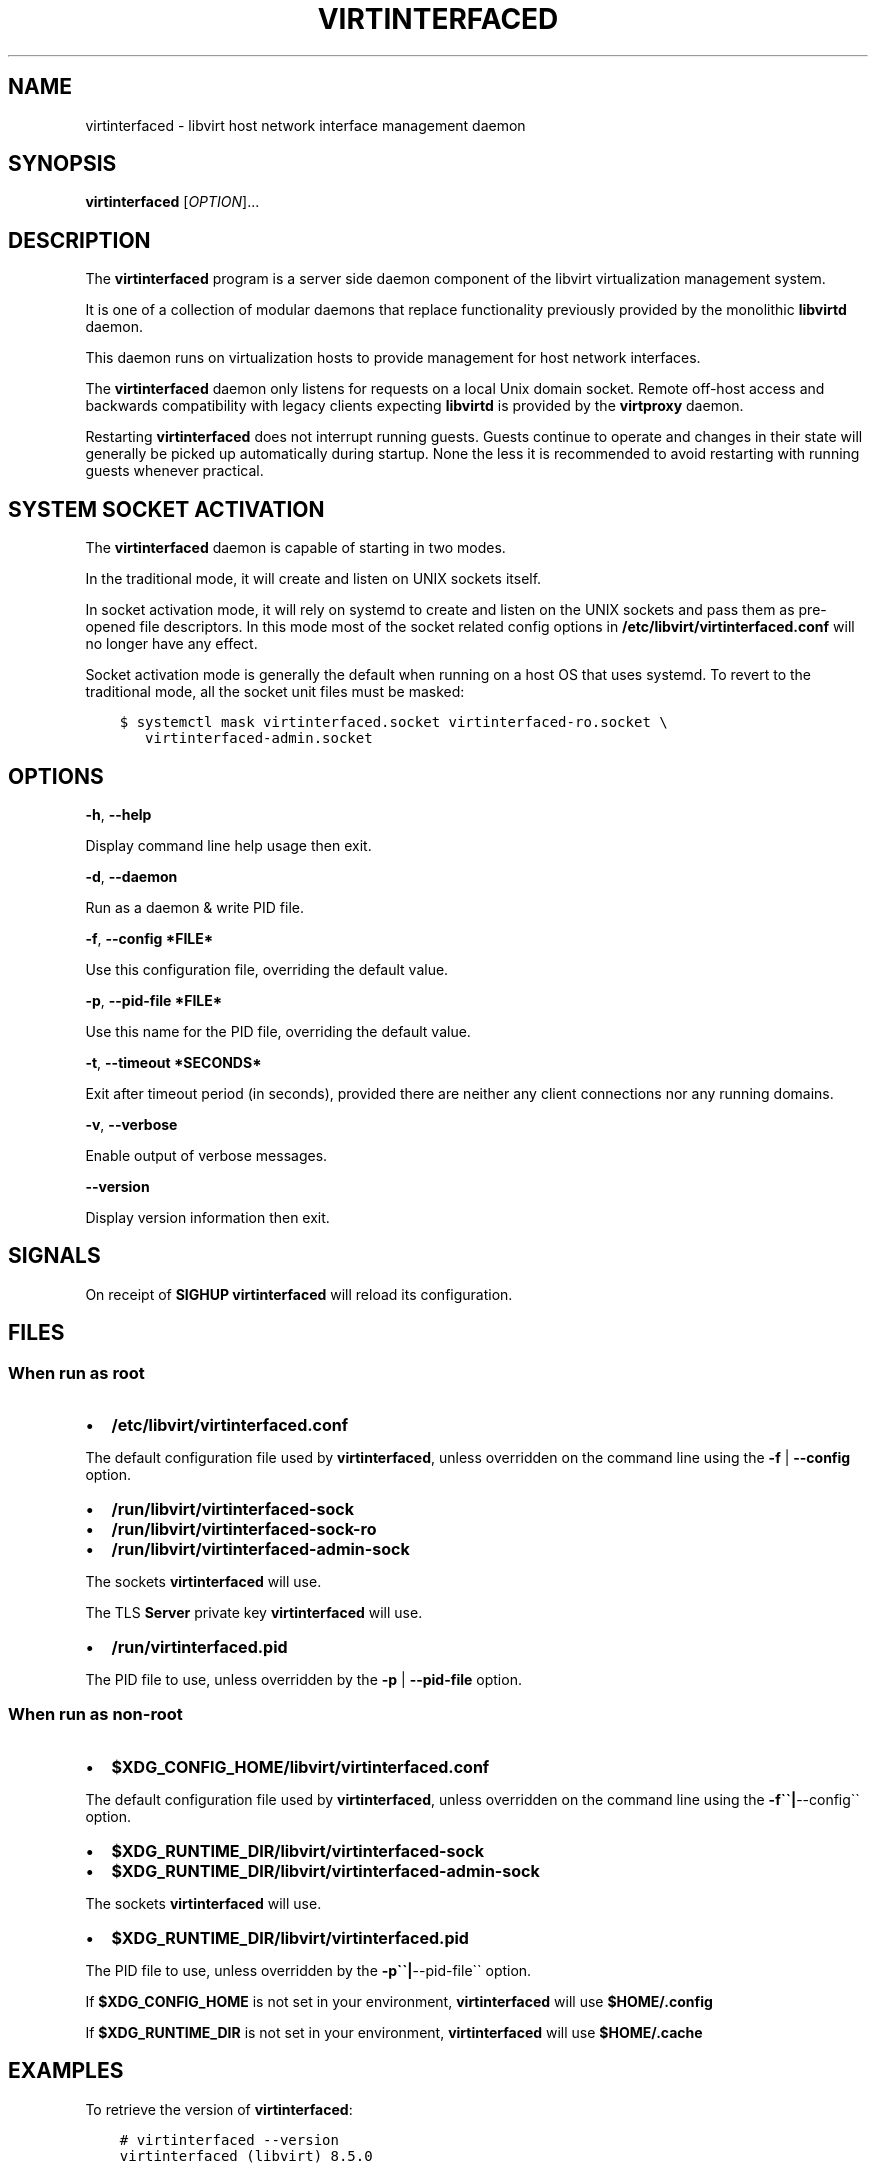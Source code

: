 .\" Man page generated from reStructuredText.
.
.TH VIRTINTERFACED 8 "" "" "Virtualization Support"
.SH NAME
virtinterfaced \- libvirt host network interface management daemon
.
.nr rst2man-indent-level 0
.
.de1 rstReportMargin
\\$1 \\n[an-margin]
level \\n[rst2man-indent-level]
level margin: \\n[rst2man-indent\\n[rst2man-indent-level]]
-
\\n[rst2man-indent0]
\\n[rst2man-indent1]
\\n[rst2man-indent2]
..
.de1 INDENT
.\" .rstReportMargin pre:
. RS \\$1
. nr rst2man-indent\\n[rst2man-indent-level] \\n[an-margin]
. nr rst2man-indent-level +1
.\" .rstReportMargin post:
..
.de UNINDENT
. RE
.\" indent \\n[an-margin]
.\" old: \\n[rst2man-indent\\n[rst2man-indent-level]]
.nr rst2man-indent-level -1
.\" new: \\n[rst2man-indent\\n[rst2man-indent-level]]
.in \\n[rst2man-indent\\n[rst2man-indent-level]]u
..
.SH SYNOPSIS
.sp
\fBvirtinterfaced\fP [\fIOPTION\fP]...
.SH DESCRIPTION
.sp
The \fBvirtinterfaced\fP program is a server side daemon component of the libvirt
virtualization management system.
.sp
It is one of a collection of modular daemons that replace functionality
previously provided by the monolithic \fBlibvirtd\fP daemon.
.sp
This daemon runs on virtualization hosts to provide management for host network
interfaces.
.sp
The \fBvirtinterfaced\fP daemon only listens for requests on a local Unix domain
socket. Remote off\-host access and backwards compatibility with legacy
clients expecting \fBlibvirtd\fP is provided by the \fBvirtproxy\fP daemon.
.sp
Restarting \fBvirtinterfaced\fP does not interrupt running guests. Guests continue to
operate and changes in their state will generally be picked up automatically
during startup. None the less it is recommended to avoid restarting with
running guests whenever practical.
.SH SYSTEM SOCKET ACTIVATION
.sp
The \fBvirtinterfaced\fP daemon is capable of starting in two modes.
.sp
In the traditional mode, it will create and listen on UNIX sockets itself.
.sp
In socket activation mode, it will rely on systemd to create and listen
on the UNIX sockets and pass them as pre\-opened file descriptors. In this
mode most of the socket related config options in
\fB/etc/libvirt/virtinterfaced.conf\fP will no longer have any effect.
.sp
Socket activation mode is generally the default when running on a host
OS that uses systemd. To revert to the traditional mode, all the socket
unit files must be masked:
.INDENT 0.0
.INDENT 3.5
.sp
.nf
.ft C
$ systemctl mask virtinterfaced.socket virtinterfaced\-ro.socket \e
   virtinterfaced\-admin.socket
.ft P
.fi
.UNINDENT
.UNINDENT
.SH OPTIONS
.sp
\fB\-h\fP, \fB\-\-help\fP
.sp
Display command line help usage then exit.
.sp
\fB\-d\fP, \fB\-\-daemon\fP
.sp
Run as a daemon & write PID file.
.sp
\fB\-f\fP, \fB\-\-config *FILE*\fP
.sp
Use this configuration file, overriding the default value.
.sp
\fB\-p\fP, \fB\-\-pid\-file *FILE*\fP
.sp
Use this name for the PID file, overriding the default value.
.sp
\fB\-t\fP, \fB\-\-timeout *SECONDS*\fP
.sp
Exit after timeout period (in seconds), provided there are neither any client
connections nor any running domains.
.sp
\fB\-v\fP, \fB\-\-verbose\fP
.sp
Enable output of verbose messages.
.sp
\fB\-\-version\fP
.sp
Display version information then exit.
.SH SIGNALS
.sp
On receipt of \fBSIGHUP\fP \fBvirtinterfaced\fP will reload its configuration.
.SH FILES
.SS When run as \fIroot\fP
.INDENT 0.0
.IP \(bu 2
\fB/etc/libvirt/virtinterfaced.conf\fP
.UNINDENT
.sp
The default configuration file used by \fBvirtinterfaced\fP, unless overridden on the
command line using the \fB\-f\fP | \fB\-\-config\fP option.
.INDENT 0.0
.IP \(bu 2
\fB/run/libvirt/virtinterfaced\-sock\fP
.IP \(bu 2
\fB/run/libvirt/virtinterfaced\-sock\-ro\fP
.IP \(bu 2
\fB/run/libvirt/virtinterfaced\-admin\-sock\fP
.UNINDENT
.sp
The sockets \fBvirtinterfaced\fP will use.
.sp
The TLS \fBServer\fP private key \fBvirtinterfaced\fP will use.
.INDENT 0.0
.IP \(bu 2
\fB/run/virtinterfaced.pid\fP
.UNINDENT
.sp
The PID file to use, unless overridden by the \fB\-p\fP | \fB\-\-pid\-file\fP option.
.SS When run as \fInon\-root\fP
.INDENT 0.0
.IP \(bu 2
\fB$XDG_CONFIG_HOME/libvirt/virtinterfaced.conf\fP
.UNINDENT
.sp
The default configuration file used by \fBvirtinterfaced\fP, unless overridden on the
command line using the \fB\-f\(ga\(ga|\fP\-\-config\(ga\(ga option.
.INDENT 0.0
.IP \(bu 2
\fB$XDG_RUNTIME_DIR/libvirt/virtinterfaced\-sock\fP
.IP \(bu 2
\fB$XDG_RUNTIME_DIR/libvirt/virtinterfaced\-admin\-sock\fP
.UNINDENT
.sp
The sockets \fBvirtinterfaced\fP will use.
.INDENT 0.0
.IP \(bu 2
\fB$XDG_RUNTIME_DIR/libvirt/virtinterfaced.pid\fP
.UNINDENT
.sp
The PID file to use, unless overridden by the \fB\-p\(ga\(ga|\fP\-\-pid\-file\(ga\(ga option.
.sp
If \fB$XDG_CONFIG_HOME\fP is not set in your environment, \fBvirtinterfaced\fP will use
\fB$HOME/.config\fP
.sp
If \fB$XDG_RUNTIME_DIR\fP is not set in your environment, \fBvirtinterfaced\fP will use
\fB$HOME/.cache\fP
.SH EXAMPLES
.sp
To retrieve the version of \fBvirtinterfaced\fP:
.INDENT 0.0
.INDENT 3.5
.sp
.nf
.ft C
# virtinterfaced \-\-version
virtinterfaced (libvirt) 8.5.0
.ft P
.fi
.UNINDENT
.UNINDENT
.sp
To start \fBvirtinterfaced\fP, instructing it to daemonize and create a PID file:
.INDENT 0.0
.INDENT 3.5
.sp
.nf
.ft C
# virtinterfaced \-d
# ls \-la /run/virtinterfaced.pid
\-rw\-r\-\-r\-\- 1 root root 6 Jul  9 02:40 /run/virtinterfaced.pid
.ft P
.fi
.UNINDENT
.UNINDENT
.SH BUGS
.sp
Please report all bugs you discover.  This should be done via either:
.INDENT 0.0
.IP 1. 3
the mailing list
.sp
\fI\%https://libvirt.org/contact.html\fP
.IP 2. 3
the bug tracker
.sp
\fI\%https://libvirt.org/bugs.html\fP
.UNINDENT
.sp
Alternatively, you may report bugs to your software distributor / vendor.
.SH AUTHORS
.sp
Please refer to the AUTHORS file distributed with libvirt.
.SH COPYRIGHT
.sp
Copyright (C) 2006\-2020 Red Hat, Inc., and the authors listed in the
libvirt AUTHORS file.
.SH LICENSE
.sp
\fBvirtinterfaced\fP is distributed under the terms of the GNU LGPL v2.1+.
This is free software; see the source for copying conditions. There
is NO warranty; not even for MERCHANTABILITY or FITNESS FOR A PARTICULAR
PURPOSE
.SH SEE ALSO
.sp
virsh(1), libvirtd(8),
\fI\%https://www.libvirt.org/daemons.html\fP,
\fI\%https://www.libvirt.org/drvinterface.html\fP
.\" Generated by docutils manpage writer.
.

